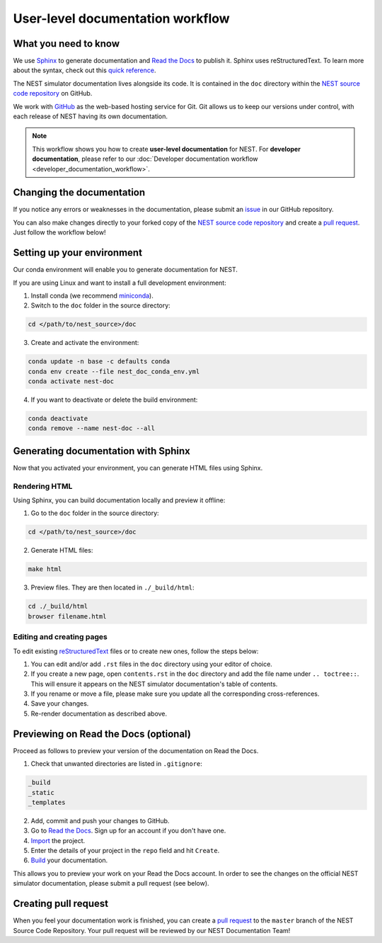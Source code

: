 User-level documentation workflow
#################################

What you need to know
+++++++++++++++++++++

We use `Sphinx <https://www.sphinx-doc.org/en/master/>`_ to generate
documentation and `Read the Docs <https://readthedocs.org/>`_ to publish
it. Sphinx uses reStructuredText. To learn more about the syntax, check out
this `quick reference
<https://thomas-cokelaer.info/tutorials/sphinx/rest_syntax.html>`_.

The NEST simulator documentation lives alongside its code. It is contained in
the ``doc`` directory within the `NEST source code repository
<https://github.com/nest/nest-simulator>`_ on GitHub.

We work with `GitHub <https://www.github.com>`_ as the web-based hosting
service for Git. Git allows us to keep our versions under control, with each
release of NEST having its own documentation.

.. image:: ../_static/img/documentation_workflow.png
  :width: 500
  :alt: Alternative text


.. note::
   This workflow shows you how to create **user-level documentation** for
   NEST. For **developer documentation**, please refer to our
   :doc:`Developer documentation workflow <developer_documentation_workflow>`.

Changing the documentation
++++++++++++++++++++++++++

If you notice any errors or weaknesses in the documentation, please submit an
`issue <https://github.com/nest/nest-simulator/issues>`_ in our GitHub
repository.

You can also make changes directly to your forked copy of the `NEST source
code repository <https://github.com/nest/nest-simulator>`_ and create a `pull
request <https://github.com/nest/nest-simulator/pulls>`_. Just follow the
workflow below!

Setting up your environment
+++++++++++++++++++++++++++

Our conda environment will enable you to generate documentation for NEST.

If you are using Linux and want to install a full development environment:

1. Install conda (we recommend `miniconda
   <https://docs.conda.io/en/latest/miniconda.html#>`_).

2. Switch to the ``doc`` folder in the source directory:

.. code-block:: bash

    cd </path/to/nest_source>/doc

3. Create and activate the environment:

.. code-block:: bash

   conda update -n base -c defaults conda
   conda env create --file nest_doc_conda_env.yml
   conda activate nest-doc

4. If you want to deactivate or delete the build environment:

.. code-block:: bash

   conda deactivate
   conda remove --name nest-doc --all

Generating documentation with Sphinx
++++++++++++++++++++++++++++++++++++

Now that you activated your environment, you can generate HTML files using
Sphinx.

Rendering HTML
~~~~~~~~~~~~~~

Using Sphinx, you can build documentation locally and preview it offline:

1. Go to the ``doc`` folder in the source directory:

.. code-block:: bash

    cd </path/to/nest_source>/doc

2. Generate HTML files:

.. code-block:: bash

   make html

3. Preview files. They are then located in ``./_build/html``:

.. code-block:: bash

   cd ./_build/html
   browser filename.html

Editing and creating pages
~~~~~~~~~~~~~~~~~~~~~~~~~~

To edit existing `reStructuredText <https://thomas-cokelaer.info/tutorials/
sphinx/rest_syntax.html>`_ files or to create new ones, follow the steps below:

1. You can edit and/or add ``.rst`` files in the ``doc`` directory using your
   editor of choice.

2. If you create a new page, open ``contents.rst`` in the ``doc`` directory
   and add the file name under ``.. toctree::``. This will ensure it appears on
   the NEST simulator documentation's table of contents.

3. If you rename or move a file, please make sure you update all the
   corresponding cross-references.

4. Save your changes.

5. Re-render documentation as described above.

Previewing on Read the Docs (optional)
++++++++++++++++++++++++++++++++++++++

Proceed as follows to preview your version of the documentation on Read the
Docs.

1. Check that unwanted directories are listed in ``.gitignore``:

.. code-block:: bash

   _build
   _static
   _templates

2. Add, commit and push your changes to GitHub.

3. Go to `Read the Docs <https://readthedocs.org/>`_. Sign up for an account
   if you don't have one.

4. `Import <https://readthedocs.org/dashboard/import/>`_ the project.

5. Enter the details of your project in the ``repo`` field and hit ``Create``.

6. `Build <https://docs.readthedocs.io/en/stable/intro/
   import-guide.html#building-your-documentation>`_ your documentation.

This allows you to preview your work on your Read the Docs account. In order
to see the changes on the official NEST simulator documentation, please submit
a pull request (see below).

Creating pull request
+++++++++++++++++++++

When you feel your documentation work is finished, you can create a `pull
request <https://nest.github.io/nest-simulator/
development_workflow#create-a-pull-request>`_ to the ``master`` branch of the
NEST Source Code Repository. Your pull request will be reviewed by our NEST
Documentation Team!
